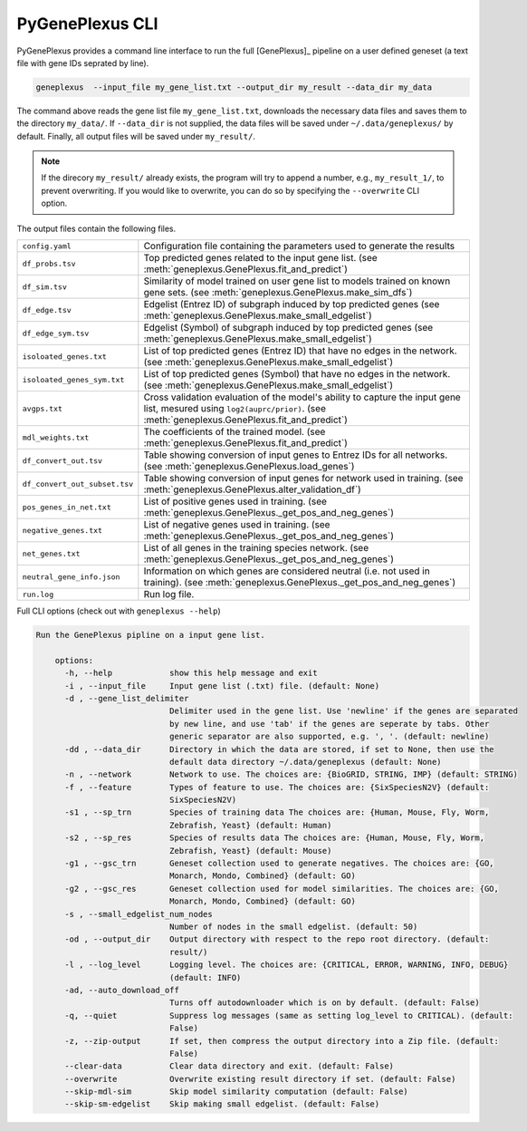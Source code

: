 PyGenePlexus CLI
================

PyGenePlexus provides a command line interface to run the full [GenePlexus]_
pipeline on a user defined geneset (a text file with gene IDs seprated by line).

.. code-block:: bash

   geneplexus  --input_file my_gene_list.txt --output_dir my_result --data_dir my_data

The command above reads the gene list file ``my_gene_list.txt``, downloads the necessary
data files and saves them to the directory ``my_data/``. If ``--data_dir`` is not supplied,
the data files will be saved under ``~/.data/geneplexus/`` by default. Finally, all
output files will be saved under ``my_result/``.

.. note::

    If the direcory ``my_result/`` already exists, the program will try to append
    a number, e.g., ``my_result_1/``, to prevent overwriting. If you would like
    to overwrite, you can do so by specifying the ``--overwrite`` CLI option.

The output files contain the following files.

============================= ====================================================================
``config.yaml``               Configuration file containing the parameters used to generate the results
``df_probs.tsv``              Top predicted genes related to the input gene list.
                              (see :meth:`geneplexus.GenePlexus.fit_and_predict`)
``df_sim.tsv``                Similarity of model trained on user gene list to models trained on
                              known gene sets. (see :meth:`geneplexus.GenePlexus.make_sim_dfs`)
``df_edge.tsv``               Edgelist (Entrez ID) of subgraph induced by top predicted genes
                              (see :meth:`geneplexus.GenePlexus.make_small_edgelist`)
``df_edge_sym.tsv``           Edgelist (Symbol) of subgraph induced by top predicted genes
                              (see :meth:`geneplexus.GenePlexus.make_small_edgelist`)
``isoloated_genes.txt``       List of top predicted genes (Entrez ID) that have no edges in
                              the network. (see :meth:`geneplexus.GenePlexus.make_small_edgelist`)
``isoloated_genes_sym.txt``   List of top predicted genes (Symbol) that have no edges in
                              the network. (see :meth:`geneplexus.GenePlexus.make_small_edgelist`)
``avgps.txt``                 Cross validation evaluation of the model's ability to capture the
                              input gene list, mesured using ``log2(auprc/prior)``.
                              (see :meth:`geneplexus.GenePlexus.fit_and_predict`)
``mdl_weights.txt``           The coefficients of the trained model.
                              (see :meth:`geneplexus.GenePlexus.fit_and_predict`)
``df_convert_out.tsv``        Table showing conversion of input genes to Entrez IDs for all networks.
                              (see :meth:`geneplexus.GenePlexus.load_genes`)
``df_convert_out_subset.tsv`` Table showing conversion of input genes for network used in training.
                              (see :meth:`geneplexus.GenePlexus.alter_validation_df`)
``pos_genes_in_net.txt``      List of positive genes used in training.
                              (see :meth:`geneplexus.GenePlexus._get_pos_and_neg_genes`)
``negative_genes.txt``        List of negative genes used in training.
                              (see :meth:`geneplexus.GenePlexus._get_pos_and_neg_genes`)
``net_genes.txt``             List of all genes in the training species network.
                              (see :meth:`geneplexus.GenePlexus._get_pos_and_neg_genes`)
``neutral_gene_info.json``    Information on which genes are considered neutral (i.e. not used in training).
                              (see :meth:`geneplexus.GenePlexus._get_pos_and_neg_genes`)
``run.log``                   Run log file.
============================= ====================================================================

Full CLI options (check out with ``geneplexus --help``)

.. code-block:: text

    Run the GenePlexus pipline on a input gene list.

	options:
	  -h, --help            show this help message and exit
	  -i , --input_file     Input gene list (.txt) file. (default: None)
	  -d , --gene_list_delimiter 
	                        Delimiter used in the gene list. Use 'newline' if the genes are separated
	                        by new line, and use 'tab' if the genes are seperate by tabs. Other
	                        generic separator are also supported, e.g. ', '. (default: newline)
	  -dd , --data_dir      Directory in which the data are stored, if set to None, then use the
	                        default data directory ~/.data/geneplexus (default: None)
	  -n , --network        Network to use. The choices are: {BioGRID, STRING, IMP} (default: STRING)
	  -f , --feature        Types of feature to use. The choices are: {SixSpeciesN2V} (default:
	                        SixSpeciesN2V)
	  -s1 , --sp_trn        Species of training data The choices are: {Human, Mouse, Fly, Worm,
	                        Zebrafish, Yeast} (default: Human)
	  -s2 , --sp_res        Species of results data The choices are: {Human, Mouse, Fly, Worm,
	                        Zebrafish, Yeast} (default: Mouse)
	  -g1 , --gsc_trn       Geneset collection used to generate negatives. The choices are: {GO,
	                        Monarch, Mondo, Combined} (default: GO)
	  -g2 , --gsc_res       Geneset collection used for model similarities. The choices are: {GO,
	                        Monarch, Mondo, Combined} (default: GO)
	  -s , --small_edgelist_num_nodes 
	                        Number of nodes in the small edgelist. (default: 50)
	  -od , --output_dir    Output directory with respect to the repo root directory. (default:
	                        result/)
	  -l , --log_level      Logging level. The choices are: {CRITICAL, ERROR, WARNING, INFO, DEBUG}
	                        (default: INFO)
	  -ad, --auto_download_off
	                        Turns off autodownloader which is on by default. (default: False)
	  -q, --quiet           Suppress log messages (same as setting log_level to CRITICAL). (default:
	                        False)
	  -z, --zip-output      If set, then compress the output directory into a Zip file. (default:
	                        False)
	  --clear-data          Clear data directory and exit. (default: False)
	  --overwrite           Overwrite existing result directory if set. (default: False)
	  --skip-mdl-sim        Skip model similarity computation (default: False)
	  --skip-sm-edgelist    Skip making small edgelist. (default: False)
